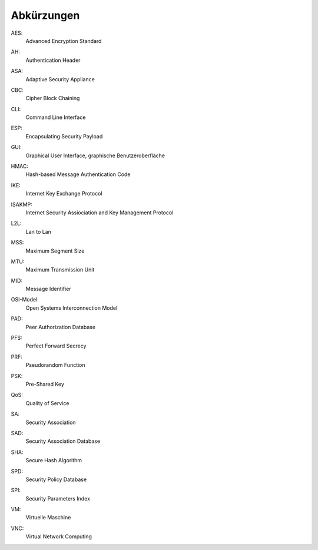 
Abkürzungen
===========

.. index:: AES

AES:
  Advanced Encryption Standard

.. index:: AH

AH:
  Authentication Header

.. index:: ASA

ASA:
  Adaptive Security Appliance

.. index:: CBC

CBC:
   Cipher Block Chaining

.. index:: ! CLI

CLI:
  Command Line Interface

.. index:: ESP

ESP:
  Encapsulating Security Payload

.. index:: GUI

GUI:
  Graphical User Interface, graphische Benutzeroberfläche

.. index:: HMAC

HMAC:
  Hash-based Message Authentication Code

.. index:: IKE

IKE:
  Internet Key Exchange Protocol

.. index:: ISAKMP

ISAKMP:
  Internet Security Assiociation and Key Management Protocol

.. index:: L2L

L2L:
  Lan to Lan

.. index:: MSS

MSS:
  Maximum Segment Size

.. index:: MTU

MTU:
  Maximum Transmission Unit

.. index:: MID

MID:
  Message Identifier

.. index:: OSI-Modell

OSI-Model:
  Open Systems Interconnection Model

.. index:: PAD

PAD:
  Peer Authorization Database

.. index:: PFS

PFS:
  Perfect Forward Secrecy

.. index:: PRF

PRF:
  Pseudorandom Function

.. index:: PSK

PSK:
  Pre-Shared Key

.. index:: QoS

QoS:
  Quality of Service

.. index:: SA

SA:
  Security Association

.. index:: SAD

SAD:
  Security Association Database

.. index:: SHA

SHA:
  Secure Hash Algorithm

.. index:: SPD

SPD:
  Security Policy Database

.. index:: SPI

SPI:
  Security Parameters Index

.. index:: VM

VM:
  Virtuelle Maschine

.. index:: VNC

VNC:
  Virtual Network Computing
